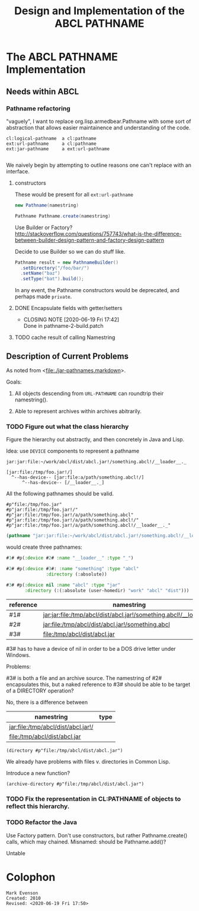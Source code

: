 #+TITLE: Design and Implementation of the ABCL PATHNAME
* The ABCL PATHNAME Implementation

** Needs within ABCL

*** Pathname refactoring
"vaguely", I want to replace org.lisp.armedbear.Pathname with some
sort of abstraction that allows easier maintainence and understanding of the code.

#+begin_example
cl:logical-pathname  a cl:pathname
ext:url-pathname     a cl:pathname
ext:jar-pathname     a ext:url-pathname

#+end_example

We naively begin by attempting to outline reasons one can't replace with an interface.

**** constructors

These would be present for all =ext:url-pathname= 

#+BEGIN_SRC java
     new Pathname(namestring)
#+END_SRC

#+BEGIN_SRC java
    Pathname Pathname.create(namestring)
#+END_SRC

Use Builder or Factory?
<http://stackoverflow.com/questions/757743/what-is-the-difference-between-builder-design-pattern-and-factory-design-pattern>

Decide to use Builder so we can do stuff like.

#+begin_src java
      Pathname result = new PathnameBuilder()
        .setDirectory("/foo/bar/")
        .setName("baz")
        .setType("bat").build();
#+end_src

In any event, the Pathname constructors would be deprecated, and perhaps made =private=.


**** DONE Encapsulate fields with getter/setters
     CLOSED: [2020-06-19 Fri 17:42]

     - CLOSING NOTE [2020-06-19 Fri 17:42] \\
       Done in pathname-2-build.patch
**** TODO cache result of calling Namestring


** Description of Current Problems

As noted from <[[file:jar-pathnames.markdown][file:./jar-pathnames.markdown]]>.

Goals:

1.  All objects descending from =URL-PATHNAME= can roundtrip their namestring().

2.  Able to represent archives within archives abitrarily.

*** TODO Figure out what the class hierarchy 

Figure the hierarchy out abstractly, and then concretely in Java and Lisp.

Idea:  use =DEVICE= components to represent a pathname

#+NAME: Example of an archive in an archive
#+begin_example
jar:jar:file:~/work/abcl/dist/abcl.jar!/something.abcl!/__loader__._
#+end_example

#+NAME: 
#+begin_example
[jar:file:/tmp/foo.jar!/] 
  ^--has-device-- [jar:file:a/path/something.abcl!/] 
      ^--has-device-- [/__loader__._]
#+end_example

All the following pathnames should be valid.
#+begin_example
#p"file:/tmp/foo.jar" 
#p"jar:file:/tmp/foo.jar!/"
#p"jar:file:/tmp/foo.jar!/a/path/something.abcl"
#p"jar:file:/tmp/foo.jar!/a/path/something.abcl!/"
#p"jar:file:/tmp/foo.jar!/a/path/something.abcl!/__loader__._"
#+end_example




#+NAME: Parsing the namestring 
#+begin_src lisp
(pathname "jar:jar:file:~/work/abcl/dist/abcl.jar!/something.abcl!/__loader__._")
#+end_src

would create three pathnames:

#+begin_src lisp
  #1# #p(:device #2# :name "__loader__" :type "_")

  #2# #p(:device #3#: :name "something" :type "abcl"
                 :directory (:absolute))

  #3# #p(:device nil :name "abcl" :type "jar"
         :directory (:(:absolute (user-homedir) "work" "abcl" "dist")))                              
#+end_src

| reference | namestring                                                         |
|-----------+--------------------------------------------------------------------|
| #1#       | jar:jar:file:/tmp/abcl/dist/abcl.jar!/something.abcl!/__loader__._ |
| #2#       | jar:file:/tmp/abcl/dist/abcl.jar!/something.abcl                   |
| #3#       | file:/tmp/abcl/dist/abcl.jar                                       |

#3# has to have a device of nil in order to be a DOS drive letter under Windows.

Problems:

#3# is both a file and an archive source.  The namestring of #2#
encapsulates this, but a naked reference to #3# should be able to be
target of a DIRECTORY operation? 

No, there is a difference between 

| namestring                         | type |
|------------------------------------+------|
| jar:file:/tmp/abcl/dist/abcl.jar!/ |      |
| file:/tmp/abcl/dist/abcl.jar       |      |

#+name: Not a good idea?
#+begin_src 
(directory #p"file:/tmp/abcl/dist/abcl.jar")
#+end_src

We already have problems with files v. directories in Common Lisp.

Introduce a new function?

#+begin_src 
(archive-directory #p"file:/tmp/abcl/dist/abcl.jar")
#+end_src


*** TODO Fix the representation in CL:PATHNAME of objects to reflect this hierarchy.


*** TODO Refactor the Java 

Use Factory pattern.  Don't use constructors, but rather
Pathname.create() calls, which may chained.  Misnamed:  should be Pathname.add()?

Untable


* Colophon
  #+begin_example
  Mark Evenson  
  Created: 2010
  Revised: <2020-06-19 Fri 17:50>
  #+end_example

